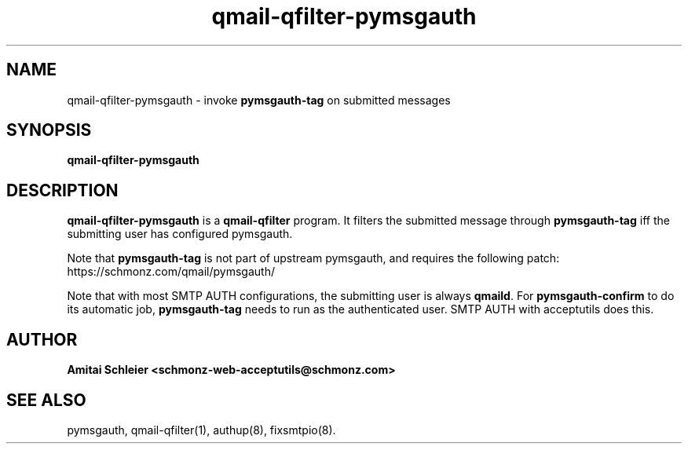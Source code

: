 .TH qmail-qfilter-pymsgauth 8
.SH NAME
qmail-qfilter-pymsgauth \- invoke 
.B pymsgauth-tag
on submitted messages
.SH SYNOPSIS
.B qmail-qfilter-pymsgauth
.SH DESCRIPTION
.B qmail-qfilter-pymsgauth
is a
.B qmail-qfilter
program.
It filters the submitted message through
.B pymsgauth-tag
iff the submitting user has configured pymsgauth.

Note that
.B pymsgauth-tag
is not part of upstream pymsgauth, and requires the following patch:
https://schmonz.com/qmail/pymsgauth/

Note that with most SMTP AUTH configurations,
the submitting user is always
.BR qmaild .
For
.B pymsgauth-confirm
to do its automatic job,
.B pymsgauth-tag
needs to run as the authenticated user.
SMTP AUTH with acceptutils does this.
.SH "AUTHOR"
.B Amitai Schleier <schmonz-web-acceptutils@schmonz.com>
.SH "SEE ALSO"
pymsgauth,
qmail-qfilter(1),
authup(8),
fixsmtpio(8).
